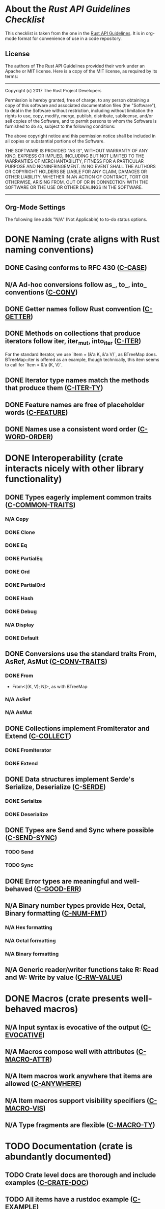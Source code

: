 * About the /Rust API Guidelines Checklist/

This checklist is taken from the one in the [[https://rust-lang.github.io/api-guidelines/about.html][Rust API Guidelines]].  It is in
org-mode format for convenience of use in a code repository.

** License

The authors of The Rust API Guidelines provided their work under an Apache or
MIT license.  Here is a copy of the MIT license, as required by its terms:

-------------------------------------------------------
Copyright (c) 2017 The Rust Project Developers

Permission is hereby granted, free of charge, to any
person obtaining a copy of this software and associated
documentation files (the "Software"), to deal in the
Software without restriction, including without
limitation the rights to use, copy, modify, merge,
publish, distribute, sublicense, and/or sell copies of
the Software, and to permit persons to whom the Software
is furnished to do so, subject to the following
conditions:

The above copyright notice and this permission notice
shall be included in all copies or substantial portions
of the Software.

THE SOFTWARE IS PROVIDED "AS IS", WITHOUT WARRANTY OF
ANY KIND, EXPRESS OR IMPLIED, INCLUDING BUT NOT LIMITED
TO THE WARRANTIES OF MERCHANTABILITY, FITNESS FOR A
PARTICULAR PURPOSE AND NONINFRINGEMENT. IN NO EVENT
SHALL THE AUTHORS OR COPYRIGHT HOLDERS BE LIABLE FOR ANY
CLAIM, DAMAGES OR OTHER LIABILITY, WHETHER IN AN ACTION
OF CONTRACT, TORT OR OTHERWISE, ARISING FROM, OUT OF OR
IN CONNECTION WITH THE SOFTWARE OR THE USE OR OTHER
DEALINGS IN THE SOFTWARE.
--------------------------------------------------------

** Org-Mode Settings

The following line adds "N/A" (Not Applicable) to to-do status options.
#+TODO: TODO | DONE N/A

* DONE Naming (crate aligns with Rust naming conventions)
** DONE Casing conforms to RFC 430 ([[https://rust-lang.github.io/api-guidelines/naming.html#c-case][C-CASE]])
** N/A Ad-hoc conversions follow as_, to_, into_ conventions ([[https://rust-lang.github.io/api-guidelines/naming.html#c-conv][C-CONV]])
** DONE Getter names follow Rust convention ([[https://rust-lang.github.io/api-guidelines/naming.html#c-getter][C-GETTER]])
** DONE Methods on collections that produce iterators follow iter, iter_mut, into_iter ([[https://rust-lang.github.io/api-guidelines/naming.html#c-iter][C-ITER]])
For the standard Iterator, we use `Item = (&'a K, &'a V)`, as BTreeMap does.
BTreeMap::iter is offered as an example, though technically, this item seems to
call for `Item = &'a (K, V)`.
** DONE Iterator type names match the methods that produce them ([[https://rust-lang.github.io/api-guidelines/naming.html#c-iter-ty][C-ITER-TY]])
** DONE Feature names are free of placeholder words ([[https://rust-lang.github.io/api-guidelines/naming.html#c-feature][C-FEATURE]])
** DONE Names use a consistent word order ([[https://rust-lang.github.io/api-guidelines/naming.html#c-word-order][C-WORD-ORDER]])
* DONE Interoperability (crate interacts nicely with other library functionality)
** DONE Types eagerly implement common traits ([[https://rust-lang.github.io/api-guidelines/interoperability.html#c-common-traits][C-COMMON-TRAITS]])
*** N/A Copy
*** DONE Clone
*** DONE Eq
*** DONE PartialEq
*** DONE Ord
*** DONE PartialOrd
*** DONE Hash
*** DONE Debug
*** N/A Display
*** DONE Default
** DONE Conversions use the standard traits From, AsRef, AsMut ([[https://rust-lang.github.io/api-guidelines/interoperability.html#c-conv-traits][C-CONV-TRAITS]])
*** DONE From
- From<[(K, V); N]>, as with BTreeMap
*** N/A AsRef
*** N/A AsMut
** DONE Collections implement FromIterator and Extend ([[https://rust-lang.github.io/api-guidelines/interoperability.html#c-collect][C-COLLECT]])
*** DONE FromIterator
*** DONE Extend
** DONE Data structures implement Serde's Serialize, Deserialize ([[https://rust-lang.github.io/api-guidelines/interoperability.html#c-serde][C-SERDE]])
*** DONE Serialize
*** DONE Deserialize
** DONE Types are Send and Sync where possible ([[https://rust-lang.github.io/api-guidelines/interoperability.html#c-send-sync][C-SEND-SYNC]])
*** TODO Send
*** TODO Sync
** DONE Error types are meaningful and well-behaved ([[https://rust-lang.github.io/api-guidelines/interoperability.html#c-good-err][C-GOOD-ERR]])
** N/A Binary number types provide Hex, Octal, Binary formatting ([[https://rust-lang.github.io/api-guidelines/interoperability.html#c-num-fmt][C-NUM-FMT]])
*** N/A Hex formatting
*** N/A Octal formatting
*** N/A Binary formatting
** N/A Generic reader/writer functions take R: Read and W: Write by value ([[https://rust-lang.github.io/api-guidelines/interoperability.html#c-rw-value][C-RW-VALUE]])
* DONE Macros (crate presents well-behaved macros)
** N/A Input syntax is evocative of the output ([[https://rust-lang.github.io/api-guidelines/macros.html#c-evocative][C-EVOCATIVE]])
** N/A Macros compose well with attributes ([[https://rust-lang.github.io/api-guidelines/macros.html#c-macro-attr][C-MACRO-ATTR]])
** N/A Item macros work anywhere that items are allowed ([[https://rust-lang.github.io/api-guidelines/macros.html#c-anywhere][C-ANYWHERE]])
** N/A Item macros support visibility specifiers ([[https://rust-lang.github.io/api-guidelines/macros.html#c-macro-vis][C-MACRO-VIS]])
** N/A Type fragments are flexible ([[https://rust-lang.github.io/api-guidelines/macros.html#c-macro-ty][C-MACRO-TY]])
* TODO Documentation (crate is abundantly documented)
** TODO Crate level docs are thorough and include examples ([[https://rust-lang.github.io/api-guidelines/documentation.html#c-crate-doc][C-CRATE-DOC]])
** TODO All items have a rustdoc example ([[https://rust-lang.github.io/api-guidelines/documentation.html#c-example][C-EXAMPLE]])
** TODO Examples use ?, not try!, not unwrap ([[https://rust-lang.github.io/api-guidelines/documentation.html#c-question-mark][C-QUESTION-MARK]])
** TODO Function docs include error, panic, and safety considerations ([[https://rust-lang.github.io/api-guidelines/documentation.html#c-failure][C-FAILURE]])
** TODO Prose contains hyperlinks to relevant things ([[https://rust-lang.github.io/api-guidelines/documentation.html#c-link][C-LINK]])
** TODO Cargo.toml includes all common metadata ([[https://rust-lang.github.io/api-guidelines/documentation.html#c-metadata][C-METADATA]])
*** TODO authors
*** TODO description
*** TODO license
*** TODO homepage
*** TODO documentation
*** TODO repository
*** TODO keywords
*** TODO categories
** TODO Release notes document all significant changes ([[https://rust-lang.github.io/api-guidelines/documentation.html#c-relnotes][C-RELNOTES]])
** TODO Rustdoc does not show unhelpful implementation details ([[https://rust-lang.github.io/api-guidelines/documentation.html#c-hidden][C-HIDDEN]])
* DONE Predictability (crate enables legible code that acts how it looks)
** N/A Smart pointers do not add inherent methods ([[https://rust-lang.github.io/api-guidelines/predictability.html#c-smart-ptr][C-SMART-PTR]])
** N/A Conversions live on the most specific type involved ([[https://rust-lang.github.io/api-guidelines/predictability.html#c-conv-specific][C-CONV-SPECIFIC]])
** DONE Functions with a clear receiver are methods ([[https://rust-lang.github.io/api-guidelines/predictability.html#c-method][C-METHOD]])
Well, done as it is going to be.  Technically, the functions like
AvlMap::new_union is a violation.  However, I think it is clear enough.
** DONE Functions do not take out-parameters ([[https://rust-lang.github.io/api-guidelines/predictability.html#c-no-out][C-NO-OUT]])
** DONE Operator overloads are unsurprising ([[https://rust-lang.github.io/api-guidelines/predictability.html#c-overload][C-OVERLOAD]])
** DONE Only smart pointers implement Deref and DerefMut ([[https://rust-lang.github.io/api-guidelines/predictability.html#c-deref][C-DEREF]])
** DONE Constructors are static, inherent methods ([[https://rust-lang.github.io/api-guidelines/predictability.html#c-ctor][C-CTOR]])
* DONE Flexibility (crate supports diverse real-world use cases)
** DONE Functions expose intermediate results to avoid duplicate work ([[https://rust-lang.github.io/api-guidelines/flexability.html#c-intermediate][C-INTERMEDIATE]])
** DONE Caller decides where to copy and place data ([[https://rust-lang.github.io/api-guidelines/flexability.html#c-caller-control][C-CALLER-CONTROL]])
** DONE Functions minimize assumptions about parameters by using generics ([[https://rust-lang.github.io/api-guidelines/flexability.html#c-generic][C-GENERIC]])
** DONE Traits are object-safe if they may be useful as a trait object ([[https://rust-lang.github.io/api-guidelines/flexability.html#c-object][C-OBJECT]])
* DONE Type safety (crate leverages the type system effectively)
** DONE Newtypes provide static distinctions ([[https://rust-lang.github.io/api-guidelines/type-safety.html#c-newtype][C-NEWTYPE]])
** DONE Arguments convey meaning through types, not bool or Option ([[https://rust-lang.github.io/api-guidelines/type-safety.html#c-custom-type][C-CUSTOM-TYPE]])
** N/A Types for a set of flags are bitflags, not enums ([[https://rust-lang.github.io/api-guidelines/type-safety.html#c-bitflag][C-BITFLAG]])
** N/A Builders enable construction of complex values ([[https://rust-lang.github.io/api-guidelines/type-safety.html#c-builder][C-BUILDER]])
* DONE Dependability (crate is unlikely to do the wrong thing)
** DONE Functions validate their arguments ([[https://rust-lang.github.io/api-guidelines/dependability.html#c-validate][C-VALIDATE]])
** DONE Destructors never fail ([[https://rust-lang.github.io/api-guidelines/dependability.html#c-dtor-fail][C-DTOR-FAIL]])
** DONE Destructors that may block have alternatives ([[https://rust-lang.github.io/api-guidelines/dependability.html#c-dtor-block][C-DTOR-BLOCK]])
* DONE Debuggability (crate is conducive to easy debugging)
** DONE All public types implement Debug ([[https://rust-lang.github.io/api-guidelines/debuggability.html#c-debug][C-DEBUG]])
** DONE Debug representation is never empty ([[https://rust-lang.github.io/api-guidelines/debuggability.html#c-debug-nonempty][C-DEBUG-NONEMPTY]])
* DONE Future proofing (crate is free to improve without breaking users' code)
** N/A Sealed traits protect against downstream implementations ([[https://rust-lang.github.io/api-guidelines/future-proofing.html#c-sealed][C-SEALED]])
** DONE Structs have private fields ([[https://rust-lang.github.io/api-guidelines/future-proofing.html#c-struct-private][C-STRUCT-PRIVATE]])
** DONE Newtypes encapsulate implementation details ([[https://rust-lang.github.io/api-guidelines/future-proofing.html#c-newtype-hide][C-NEWTYPE-HIDE]])
** DONE Data structures do not duplicate derived trait bounds ([[https://rust-lang.github.io/api-guidelines/future-proofing.html#c-struct-bounds][C-STRUCT-BOUNDS]])
* DONE Necessities (to whom they matter, they really matter)
** DONE Public dependencies of a stable crate are stable ([[https://rust-lang.github.io/api-guidelines/necessities.html#c-stable][C-STABLE]])
** DONE Crate and its dependencies have a permissive license ([[https://rust-lang.github.io/api-guidelines/necessities.html#c-permissive][C-PERMISSIVE]])
